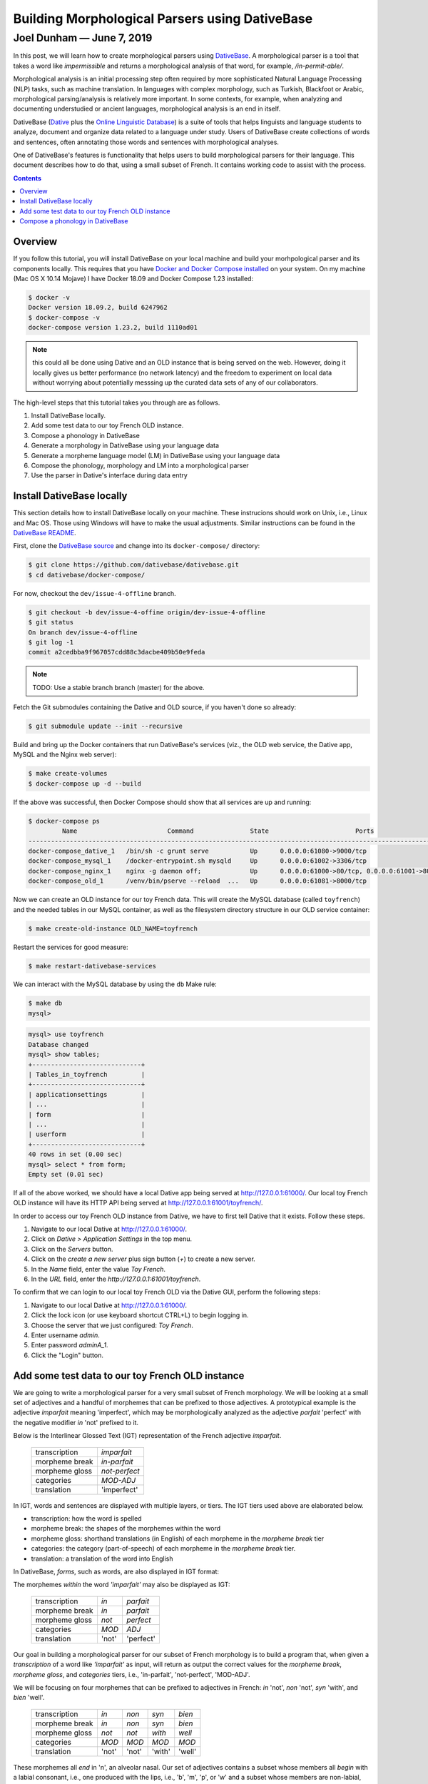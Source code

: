 ================================================================================
  Building Morphological Parsers using DativeBase
================================================================================

--------------------------------------------------------------------------------
 Joel Dunham — June 7, 2019
--------------------------------------------------------------------------------

.. image:: images/old-logo.png
   :width: 25%
   :alt: OLD (DativeBase) logo image
   :align: right

In this post, we will learn how to create morphological parsers using
DativeBase_. A morphological parser is a tool that takes a word like
*impermissible* and returns a morphological analysis of that word, for example,
*/in-permit-able/*.

Morphological analysis is an initial processing step often required by more
sophisticated Natural Language Processing (NLP) tasks, such as machine
translation. In languages with complex morphology, such as Turkish, Blackfoot
or Arabic, morphological parsing/analysis is relatively more important. In
some contexts, for example, when analyzing and documenting understudied or
ancient languages, morphological analysis is an end in itself.

DativeBase (Dative_ plus the `Online Linguistic Database`_) is a suite of tools
that helps linguists and language students to analyze, document and organize
data related to a language under study. Users of DativeBase create collections
of words and sentences, often annotating those words and sentences with
morphological analyses.

One of DativeBase's features is functionality that helps users to build
morphological parsers for their language. This document describes how to do
that, using a small subset of French. It contains working code to assist
with the process.


.. contents::
   :depth: 1


Overview
================================================================================

If you follow this tutorial, you will install DativeBase on your local machine
and build your morhpological parser and its components locally. This requires
that you have `Docker and Docker Compose installed`_ on your system. On my
machine (Mac OS X 10.14 Mojave) I have Docker 18.09 and Docker Compose 1.23
installed:

.. code:: console

   $ docker -v
   Docker version 18.09.2, build 6247962
   $ docker-compose -v
   docker-compose version 1.23.2, build 1110ad01

.. Note:: this could all be done using Dative and an OLD instance that is being
          served on the web. However, doing it locally gives us better
          performance (no network latency) and the freedom to experiment on
          local data without worrying about potentially messsing up the curated
          data sets of any of our collaborators.

The high-level steps that this tutorial takes you through are as follows.

1. Install DativeBase locally.
2. Add some test data to our toy French OLD instance.
3. Compose a phonology in DativeBase
4. Generate a morphology in DativeBase using your language data
5. Generate a morpheme language model (LM) in DativeBase using your language
   data
6. Compose the phonology, morphology and LM into a morphological parser
7. Use the parser in Dative's interface during data entry


Install DativeBase locally
================================================================================

This section details how to install DativeBase locally on your machine. These
instrucions should work on Unix, i.e., Linux and Mac OS. Those using Windows
will have to make the usual adjustments. Similar instructions can be found in
the `DativeBase README`_.

First, clone the `DativeBase source`_ and change into its ``docker-compose/``
directory:

.. code:: console

   $ git clone https://github.com/dativebase/dativebase.git
   $ cd dativebase/docker-compose/

For now, checkout the ``dev/issue-4-offline`` branch.

.. code:: console

   $ git checkout -b dev/issue-4-offine origin/dev-issue-4-offline
   $ git status
   On branch dev/issue-4-offline
   $ git log -1
   commit a2cedbba9f967057cdd88c3dacbe409b50e9feda

.. note:: TODO: Use a stable branch branch (master) for the above.

Fetch the Git submodules containing the Dative and OLD source, if you haven't
done so already:

.. code:: console

   $ git submodule update --init --recursive

Build and bring up the Docker containers that run DativeBase's services
(viz., the OLD web service, the Dative app, MySQL and the Nginx web server):

.. code:: console

   $ make create-volumes
   $ docker-compose up -d --build

If the above was successful, then Docker Compose should show that all services
are up and running:

.. code:: console

   $ docker-compose ps
            Name                        Command               State                       Ports                     
   -----------------------------------------------------------------------------------------------------------------
   docker-compose_dative_1   /bin/sh -c grunt serve           Up      0.0.0.0:61080->9000/tcp                       
   docker-compose_mysql_1    /docker-entrypoint.sh mysqld     Up      0.0.0.0:61002->3306/tcp                       
   docker-compose_nginx_1    nginx -g daemon off;             Up      0.0.0.0:61000->80/tcp, 0.0.0.0:61001->8000/tcp
   docker-compose_old_1      /venv/bin/pserve --reload  ...   Up      0.0.0.0:61081->8000/tcp                       

Now we can create an OLD instance for our toy French data. This will create the
MySQL database (called ``toyfrench``) and the needed tables in our MySQL
container, as well as the filesystem directory structure in our OLD service
container:

.. code:: console

   $ make create-old-instance OLD_NAME=toyfrench

Restart the services for good measure:

.. code:: console

   $ make restart-dativebase-services

We can interact with the MySQL database by using the ``db`` Make rule:

.. code:: console

   $ make db
   mysql>

.. code:: mysql

   mysql> use toyfrench
   Database changed
   mysql> show tables;
   +-----------------------------+
   | Tables_in_toyfrench         |
   +-----------------------------+
   | applicationsettings         |
   | ...                         |
   | form                        |
   | ...                         |
   | userform                    |
   +-----------------------------+
   40 rows in set (0.00 sec)
   mysql> select * from form;
   Empty set (0.01 sec)

If all of the above worked, we should have a local Dative app being served at
`http://127.0.0.1:61000/ <http://127.0.0.1:61000/>`_. Our local toy French OLD
instance will have its HTTP API being served at
`http://127.0.0.1:61001/toyfrench/ <http://127.0.0.1:61001/toyfrench/>`_.

In order to access our toy French OLD instance from Dative, we have to first
tell Dative that it exists. Follow these steps.

1. Navigate to our local Dative at
   `http://127.0.0.1:61000/ <http://127.0.0.1:61000/>`_.
2. Click on `Dative > Application Settings` in the top menu.
3. Click on the `Servers` button.
4. Click on the `create a new server` plus sign button (`+`) to create a new
   server.
5. In the `Name` field, enter the value `Toy French`.
6. In the `URL` field, enter the `http://127.0.0.1:61001/toyfrench`.

.. image:: images/create-toy-french-server.png
   :width: 50%
   :alt: Screenshot of creating the toy French server in Dative
   :align: center

To confirm that we can login to our local toy French OLD via the Dative GUI,
perform the following steps:

1. Navigate to our local Dative at
   `http://127.0.0.1:61000/ <http://127.0.0.1:61000/>`_.
2. Click the lock icon (or use keyboard shortcut CTRL+L) to begin logging in.
3. Choose the server that we just configured: `Toy French`.
4. Enter username `admin`.
5. Enter password `adminA_1`.
6. Click the "Login" button.

.. image:: images/toy-french-login.png
   :width: 35%
   :alt: Screenshot of logging into the toy French OLD
   :align: center


Add some test data to our toy French OLD instance
================================================================================

We are going to write a morphological parser for a very small subset of French
morphology. We will be looking at a small set of adjectives and a handful of
morphemes that can be prefixed to those adjectives. A prototypical example is
the adjective *imparfait* meaning 'imperfect', which may be morphologically
analyzed as the adjective *parfait* 'perfect' with the negative modifier *in*
'not' prefixed to it.

Below is the Interlinear Glossed Text (IGT) representation of the French
adjective *imparfait*.

    +----------------+---------------+
    | transcription  | *imparfait*   |
    +----------------+---------------+
    | morpheme break | *in-parfait*  |
    +----------------+---------------+
    | morpheme gloss | *not-perfect* |
    +----------------+---------------+
    | categories     | *MOD-ADJ*     |
    +----------------+---------------+
    | translation    | 'imperfect'   |
    +----------------+---------------+

In IGT, words and sentences are displayed with multiple layers, or tiers. The
IGT tiers used above are elaborated below.

- transcription: how the word is spelled
- morpheme break: the shapes of the morphemes within the word
- morpheme gloss: shorthand translations (in English) of each morpheme in the
  *morpheme break* tier
- categories: the category (part-of-speech) of each morpheme in the *morpheme
  break* tier.
- translation: a translation of the word into English

In DativeBase, *forms*, such as words, are also displayed in IGT format:

.. image:: images/imparfait-dative.png
   :width: 35%
   :alt: Screenshot of French 'imparfait' in Dative
   :align: center

The morphemes *within* the word *'imparfait'* may also be displayed as IGT:

    +----------------+---------------+---------------+
    | transcription  | *in*          | *parfait*     |
    +----------------+---------------+---------------+
    | morpheme break | *in*          | *parfait*     |
    +----------------+---------------+---------------+
    | morpheme gloss | *not*         | *perfect*     |
    +----------------+---------------+---------------+
    | categories     | *MOD*         | *ADJ*         |
    +----------------+---------------+---------------+
    | translation    | 'not'         | 'perfect'     |
    +----------------+---------------+---------------+

.. image:: images/in-parfait-dative.png
   :width: 50%
   :alt: Screenshot of French 'in' and 'parfait' in Dative
   :align: center

Our goal in building a morphological parser for our subset of French morphology
is to build a program that, when given a *transcription* of a word like
*'imparfait'* as input, will return as output the correct values for the
*morpheme break*, *morpheme gloss*, and *categories* tiers, i.e., 'in-parfait',
'not-perfect', 'MOD-ADJ'.

We will be focusing on four morphemes that can be prefixed to adjectives in
French: *in* 'not', *non* 'not', *syn* 'with', and *bien* 'well'.

    +----------------+-------+-------+--------+--------+
    | transcription  | *in*  | *non* | *syn*  | *bien* |
    +----------------+-------+-------+--------+--------+
    | morpheme break | *in*  | *non* | *syn*  | *bien* |
    +----------------+-------+-------+--------+--------+
    | morpheme gloss | *not* | *not* | *with* | *well* |
    +----------------+-------+-------+--------+--------+
    | categories     | *MOD* | *MOD* | *MOD*  | *MOD*  |
    +----------------+-------+-------+--------+--------+
    | translation    | 'not' | 'not' | 'with' | 'well' |
    +----------------+-------+-------+--------+--------+

These morphemes all *end* in 'n', an alveolar nasal. Our set of adjectives
contains a subset whose members all *begin* with a labial consonant, i.e., one
produced with the lips, i.e., 'b', 'm', 'p', or 'w' and a subset whose members
are non-labial, i.e. all the rest. Here are some labial-initial French
adjectives:

    +----------------+---------------+---------------+-----------+-----------+
    | transcription  | *troublée*    | *calculable*  | *pareil*  | *parfait* |
    +----------------+---------------+---------------+-----------+-----------+
    | morpheme break | *troublée*    | *calculable*  | *pareil*  | *parfait* |
    +----------------+---------------+---------------+-----------+-----------+
    | morpheme gloss | *troubled*    | *calculable*  | *same*    | *perfect* |
    +----------------+---------------+---------------+-----------+-----------+
    | categories     | *ADJ*         | *ADJ*         | *ADJ*     | *ADJ*     |
    +----------------+---------------+---------------+-----------+-----------+
    | translation    | 'troubled'    | 'calculable'  | 'same'    | *perfect* |
    +----------------+---------------+---------------+-----------+-----------+

We are going to add some morphemes, words and phrases to our toy French OLD.
Morphemes are indivisible (atomic) units of meaning. In this example, we will
be adding some French nouns (e.g., `chien`), number (e.g., plural) affixes
(e.g., `-s`) and articles (e.g., `le`) to our local toy French OLD.

.. code:: json

   [
     {"transcription": "chien",
      "morpheme_break": "chien",
      "morpheme_gloss": "dog",
      "translations": [{"transcription": "dog"}]},
     {"transcription": "le",
      "morpheme_break": "le",
      "morpheme_gloss": "DET.M",
      "translations": [{"transcription": "the"}]},
     {"transcription": "s",
      "morpheme_break": "s",
      "morpheme_gloss": "PL",
      "translations": [{"transcription": "plural"}]},
   ]

We will also be adding words and phrases that are analyzed using these
morphemes. The following JSON data structure illustrates what we will be adding:

In the context of the DAILP Cherokee project, we can ingest the DAILP Cherokee
language data into our local OLD using the DAILP Ingest tool dailp-ingest-clj
whose source is at::

    https://github.com/dativebase/dailp-ingest-clj

I cloned the dailp-ingest-clj source, and checked out the master branch at the
commit indicated below::

    $ git clone https://github.com/dativebase/dailp-ingest-clj.git
    $ cd dailp-ingest-clj
    $ git st
    On branch master
    $ git log -1
    commit 0ff8529bff4e2581d1913f8aad789cd26c4e7909

I created the .jar file::

   $ lein uberjar

Run the ingest script to ingest the DAILP cherokee data to your local OLD::

   $ java -jar target/uberjar/dailp-ingest-clj-0.1.0-SNAPSHOT-standalone.jar \
         http://127.0.0.1:61001/old/ \
         admin \
         adminA_1

The above will take some time to run. It took approximately 20 minutes on my
machine. By navigating through the forms browse page at
`http://127.0.0.1:61000/#forms` you can watch as the forms are ingested. When
the ingest completes, you should have the following counts of OLD resources:

- forms:                6,932
- tags:                 19
- syntactic categories: 8


Compose a phonology in DativeBase
================================================================================


Useful Resources
--------------------------------------------------------------------------------

Chapter 5 "Morphological Parsers for Blackfoot" of my dissertation "The Online
Linguistic Database: Software for Linguistic Fieldwork" contains a detailed
explanation of how I created morphological parsers for the Blackfoot language
using the OLD. My dissertation is available at::

    https://dx.doi.org/10.14288/1.0165582

The DativeBase OLD Parser Research repository at the following URL may contain
useful artifacts to assist with building morphological parsers in the OLD::

    https://github.com/dativebase/old-parser-research


Simple Phonology
--------------------------------------------------------------------------------

To start, we are going to create a very simple phonology in our OLD, using the
Dative interface. The OLD assumes phonologies written in the Foma variant of
the XFST context-sensitive rewrite rule syntax. Here is the script for our
first phonology::

    #test in-perfect -> imperfect

    define breakDelete "-" -> 0 || [ .#. | \"-" ] _ \"-" ;

    define nasalLabialization n -> m || _ "-" [ p | b ] ;

    define phonology [
        nasalLabialization .o.
        breakDelete
    ] ;

1. Click on Analysis > Phonologies in the top menubar.
2. Click on the "+" button in the top right to create a new phonology.
3. Enter a name and description for this phonology. I used "Simple Phonology"
   and "Just for testing".
4. Copy the above phonology script into the "script" field and click the "Save"
   button.

Once the phonology has been saved, we can compile it:

1. Click the "more controls" button (speedometer icon) in the top right of the
   phonology.
2. Click the "Compile" button. If it succeeds, we should see::

       Compile succeeded: Compilation process terminated successfully and new
       binary file was written.

3. Click the "Run tests" button to run the test that we defined in the comment
   in our script above. It should succeed with::

       100% accurate: 1/1 tests passed.

4. If we enter the string "in-probable" into the text input box and click the
   "Phonologize" button, we should see "improbable" as the sole output under
   the "outputs" column in the table generated.

5. If we click the "Serve Compiled" button, it should generate a link to our
   compiled phonology (with extension .foma). We can download that file and, if
   we have foma installed locally, we can play with it in the foma CLI::

       $ ls phonology-1-1559929631696.foma
       phonology-1-1559929631696.foma
       $ foma
       foma[0]: load phonology-1-1559929631696.foma
       560 bytes. 4 states, 13 arcs, Cyclic.
       foma[1]: down in-punity
       impumity


in-perfect
->
imperfect

in|NEG|CatX-parfait|perfect|V

->
im|NEG|CatX-parfait|perfect|V

->
im-parfait


.. _DativeBase: https://github.com/dativebase/dativebase
.. _`DativeBase source`: https://github.com/dativebase/dativebase
.. _Dative: https://github.com/dativebase/dative
.. _`Online Linguistic Database`: https://github.com/dativebase/old-pyramid
.. _`Docker and Docker Compose installed`: https://docs.docker.com/compose/install/
.. _`DativeBase README`: https://github.com/dativebase/dativebase/blob/master/docker-compose/README.rst
